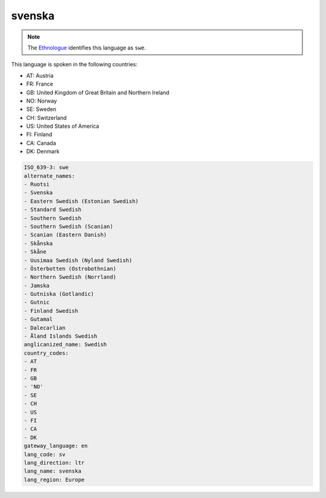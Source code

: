 .. _sv:

svenska
=======

.. note:: The `Ethnologue <https://www.ethnologue.com/language/swe>`_ identifies this language as ``swe``.

This language is spoken in the following countries:

* AT: Austria
* FR: France
* GB: United Kingdom of Great Britain and Northern Ireland
* NO: Norway
* SE: Sweden
* CH: Switzerland
* US: United States of America
* FI: Finland
* CA: Canada
* DK: Denmark

.. code-block:: yaml

    ISO_639-3: swe
    alternate_names:
    - Ruotsi
    - Svenska
    - Eastern Swedish (Estonian Swedish)
    - Standard Swedish
    - Southern Swedish
    - Southern Swedish (Scanian)
    - Scanian (Eastern Danish)
    - Skånska
    - Skåne
    - Uusimaa Swedish (Nyland Swedish)
    - Österbotten (Ostrobothnian)
    - Northern Swedish (Norrland)
    - Jamska
    - Gutniska (Gotlandic)
    - Gutnic
    - Finland Swedish
    - Gutamal
    - Dalecarlian
    - Åland Islands Swedish
    anglicanized_name: Swedish
    country_codes:
    - AT
    - FR
    - GB
    - 'NO'
    - SE
    - CH
    - US
    - FI
    - CA
    - DK
    gateway_language: en
    lang_code: sv
    lang_direction: ltr
    lang_name: svenska
    lang_region: Europe
    

